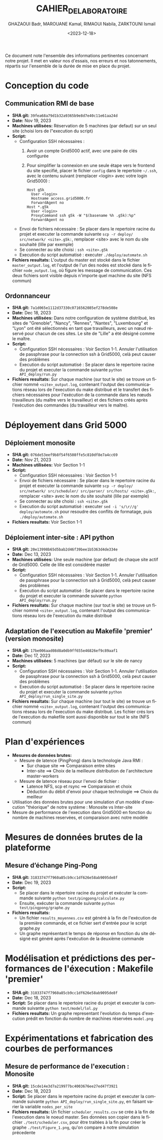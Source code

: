 #+OPTIONS: ':nil *:t -:t ::t <:t H:3 \n:nil ^:t arch:headline
#+OPTIONS: author:t broken-links:nil c:nil creator:nil
#+OPTIONS: d:(not "LOGBOOK") date:t e:t email:nil f:t inline:t num:t
#+OPTIONS: p:nil pri:nil prop:nil stat:t tags:t tasks:t tex:t
#+OPTIONS: timestamp:t title:t toc:t todo:t |:t
#+TITLE: CAHIER_DE_LABORATOIRE
#+DATE: <2023-12-18>
#+AUTHOR: GHAZAOUI Badr, MAROUANE Kamal, RIMAOUI Nabila, ZARKTOUNI Ismail
#+EMAIL: 
#+LANGUAGE: fr
#+SELECT_TAGS: export
#+EXCLUDE_TAGS: noexport
#+CREATOR: Emacs 25.2.2 (Org mode 9.1.14)

Ce document note l'ensemble des informations pertinentes concernant notre projet. Il met en valeur nos d'essais, nos erreurs et nos tatonnements, répartis sur l'ensemble de la durée de mise en place du projet.

* Conception du code
** Communication RMI de base
- *SHA git:* =39fea68a79d1b32a9365b9e8d7e40c11e61aa24d=
- *Date:* Nov 19, 2023
- *Machines utilisées:* Réservation de 5 machines (par defaut) sur un seul site (choisi lors de l"execution du script)
- *Script:*
  - Configuration SSH nécessaires : 
    1. Avoir un compte Grid5000 actif, avec une paire de clés configurée
    2. Pour simplifier la connexion en une seule étape vers le frontend du site specifié, placer le fichier =config= dans le repertoire =~/.ssh=, avec le contenu suivant (remplacer <login> avec votre login Grid5000) :
      : Host g5k
      :   User <login>
      :   Hostname access.grid5000.fr
      :   ForwardAgent no
      : Host *.g5k
      :   User <login>
      :   ProxyCommand ssh g5k -W "$(basename %h .g5k):%p"
      :   ForwardAgent no
  - Envoi de fichiers nécessaire : Se placer dans le repertoire racine du projet et executer la commande suivante =scp -r deploy/ src/network/ <site>.g5k:=, remplacer <site> avec le nom du site souhaité (lille par exemple)
  - Se connecter au site choisi : =ssh <site>.g5k=
  - Execution du script automatisé : executer =./deploy/automate.sh=
- *Fichiers resultats:* L'output du master est stocké dans le fichier =master_output.log=, et l'output de l'un des nodes est stocké dans le fichier =node_output.log=, où figure les message de communication. Ces deux fichiers sont visible depuis n'importe quel machine du site (NFS commun)

** Ordonnanceur
- *SHA git:* =7a1d065e1112d37330c0716562085ef278de508e=
- *Date:* Dec 18, 2023
- *Machines utilisées:* Dans notre configuration de système distribué, les sites de "Grenoble", "Nancy", "Rennes", "Nantes", "Luxembourg" et "Lyon" ont été sélectionnés en tant que travailleurs, avec un nœud réservé pour chacun de ces sites. Le site de "Lille" a été désigné comme le maître.
- *Script:*
  - Configuration SSH nécessaires : Voir Section 1-1. Annuler l'utilisation de passphrase pour la connection ssh à Grid5000, celà peut causer des problèmes
  - Execution du script automatisé : Se placer dans le repertoire racine du projet et executer la commande suivante =python API_deploy/run.py=
- *Fichiers resultats:* Sur chaque machine (sur tout le site) se trouve un fichier nommé =<site>_output.log=, contenant l'output des communications réseau lors de l'execution du make distribué et le transfert des fichiers nécessaires pour l'exécution de la commande dans les nœuds travailleurs (du maître vers le travailleur) et des fichiers créés après l'exécution des commandes (du travailleur vers le maître).

* Déployement dans Grid 5000
** Déploiement monosite
- *SHA git:* =076de53eef9b8f54f6508ffe5c810df8e7a4cc69=
- *Date:* Nov 21, 2023
- *Machines utilisées:* Voir Section 1-1
- *Script:*
  - Configuration SSH nécessaires : Voir Section 1-1
  - Envoi de fichiers nécessaire : Se placer dans le repertoire racine du projet et executer la commande suivante =scp -r deploy/ src/network/ src/scheduler/ src/parser/ src/hosts/ <site>.g5k:=, remplacer <site> avec le nom du site souhaité (lille par exemple)
  - Se connecter au site choisi : =ssh <site>.g5k=
  - Execution du script automatisé : executer =sed -i 's/\r//g' deploy/automate.sh= pour resoudre des conflits de formatage, puis =./deploy/automate.sh=
- *Fichiers resultats:* Voir Section 1-1

** Déploiement inter-site : API python
- *SHA git:* =20e13998b65d5bab2d46f39bee1b5363d4de334e=
- *Date:* Dec 13, 2023
- *Machines utilisées:* Une seule machine (par defaut) de chaque site actif de Grid5000. Celle de lille est considérée master
- *Script:*
  - Configuration SSH nécessaires : Voir Section 1-1. Annuler l'utilisation de passphrase pour la connection ssh à Grid5000, celà peut causer des problèmes
  - Execution du script automatisé : Se placer dans le repertoire racine du projet et executer la commande suivante =python API_deploy/run.py=
- *Fichiers resultats:* Sur chaque machine (sur tout le site) se trouve un fichier nommé =<site>_output.log=, contenant l'output des communications réseau lors de l'execution du make distribué 
  
** Adaptation de l'execution au Makefile 'premier' (version monosite)
- *SHA git:* =17be006aad08d8a0db9ff655e46826ef9c89aaf1=
- *Date:* Dec 17, 2023
- *Machines utilisées:* 5 machines (par défaut) sur le site de nancy
- *Script:*
  - Configuration SSH nécessaires : Voir Section 1-1. Annuler l'utilisation de passphrase pour la connection ssh à Grid5000, celà peut causer des problèmes
  - Execution du script automatisé : Se placer dans le repertoire racine du projet et executer la commande suivante =python API_deploy/run_single_site.py=
- *Fichiers resultats:* Sur chaque machine (sur tout le site) se trouve un fichier nommé =<site>_output.log=, contenant l'output des communications réseau lors de l'execution du make distribué. Les fichier crés lors de l'execution du makefile sont aussi disponible sur tout le site (NFS commun)
 

* Plan d'expériences
- *Mesures de données brutes:*
  - Mesure de latence (PingPong) dans la technologie Java RMI :
    - Sur chaque site ==> Comparaison entre sites
    - Inter-site ==> Choix de la meilleure distribution de l'architecture master-workers
  - Mesure de latence réseau pour l'envoi de fichier :
    - Latence NFS, scp et rsync ==> Comparaison et choix
    - Déduction du débit d'envoi pour chaque technologie ==> Choix du meilleur
- Utilisation des données brutes pour une simulation d'un modèle d'execution "théorique" de notre système : Monosite vs Inter-site
- Mesure de performance de l'execution dans Grid5000 en fonction du nombre de machines reservées, et comparaison avec notre modèle

* Mesures de données brutes de la plateforme

** Mesure d’échange Ping-Pong

- *SHA git:* =31833747f7960a85cb9cc1df626e58ab9095de8f=
- *Date:* Dec 19, 2023
- *Script:*   
      - Se placer dans le répertoire racine du projet et exécuter la commande suivante =python test/pingpong/calculate.py=
      - Ensuite, exécuter la commande suivante =python test/pingpong/graphe.py=
- *Fichiers resultats:* 
      - Un fichier =results_moyennes.csv= est généré à la fin de l'exécution de la première commande, et ce fichier sert d'entrée pour le script graphe.py
      - Un graphe représentant le temps de réponse en fonction du site désigné est généré après l'exécution de la deuxième commande


* Modélisation et prédictions des performances de l'éxecution : Makefile 'premier'

- *SHA git:* =31833747f7960a85cb9cc1df626e58ab9095de8f=
- *Date:* Dec 18, 2023
- *Script:* Se placer dans le repertoire racine du projet et executer la commande suivante =python test/model/lol.py=
- *Fichiers resultats:* Un graphe representant l'evolution du temps d'execution prédit en fonction du nombre de machines réservées =model.png=



* Expérimentations et fabrication des courbes de performances

** Mesure de performance de l'execution : Monosite
- *SHA git:* =15cde14e3d7a219977bc4003676ee27ed47f3921=
- *Date:* Dec 18, 2023
- *Script:* Se placer dans le repertoire racine du projet et executer la commande suivante =python API_deploy/run_single_site.py=, en faisant varier la variable =nodes_per_site=
- *Fichiers resultats:* Un fichier =scheduler_results.csv= se crée à la fin de l'execution dans le noeud master. Ses données son copier dans le fichier =./test/scheduler.csv=, pour être traitées à la fin pour créer le graphe =./test/Figure_1.png=, qu'on compare à notre simulation précedente



